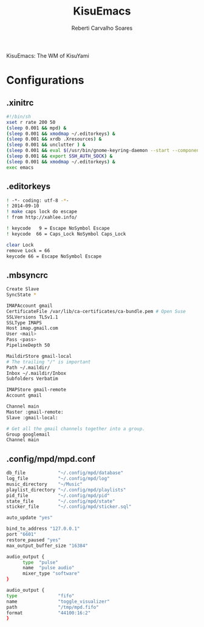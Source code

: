 #+title: KisuEmacs
#+author: Reberti Carvalho Soares

KisuEmacs: The WM of KisuYami
* Configurations
** .xinitrc
   #+BEGIN_SRC bash
#!/bin/sh
xset r rate 200 50
(sleep 0.001 && mpd) &
(sleep 0.001 && xmodmap ~/.editorkeys) &
(sleep 0.001 && xrdb .Xresources) &
(sleep 0.001 && unclutter ) &
(sleep 0.001 && eval $(/usr/bin/gnome-keyring-daemon --start --components=pkcs11,secrets,ssh)) &
(sleep 0.001 && export SSH_AUTH_SOCK) &
(sleep 0.001 && xmodmap ~/.editorkeys) &
exec emacs
   #+END_SRC
** .editorkeys
#+BEGIN_SRC bash
! -*- coding: utf-8 -*-
! 2014-09-10
! make caps lock do escape
! from http://xahlee.info/

! keycode   9 = Escape NoSymbol Escape
! keycode  66 = Caps_Lock NoSymbol Caps_Lock

clear Lock
remove Lock = 66
keycode 66 = Escape NoSymbol Escape
#+END_SRC
** .mbsyncrc
#+BEGIN_SRC bash
Create Slave
SyncState *

IMAPAccount gmail
CertificateFile /var/lib/ca-certificates/ca-bundle.pem # Open Suse
SSLVersions TLSv1.1
SSLType IMAPS
Host imap.gmail.com
User <mail>
Pass <pass>
PipelineDepth 50

MaildirStore gmail-local
# The trailing "/" is important
Path ~/.maildir/
Inbox ~/.maildir/Inbox
Subfolders Verbatim

IMAPStore gmail-remote
Account gmail

Channel main
Master :gmail-remote:
Slave :gmail-local:

# Get all the gmail channels together into a group.
Group googlemail
Channel main
#+END_SRC
** .config/mpd/mpd.conf
#+BEGIN_SRC bash
db_file            "~/.config/mpd/database"
log_file           "~/.config/mpd/log"
music_directory    "~/Music"
playlist_directory "~/.config/mpd/playlists"
pid_file           "~/.config/mpd/pid"
state_file         "~/.config/mpd/state"
sticker_file       "~/.config/mpd/sticker.sql"

auto_update "yes"

bind_to_address "127.0.0.1"
port "6601"
restore_paused "yes"
max_output_buffer_size "16384"

audio_output {
      type  "pulse"
      name  "pulse audio"
      mixer_type "software"
}

audio_output {
type               "fifo"
name               "toggle_visualizer"
path               "/tmp/mpd.fifo"
format             "44100:16:2"
}
#+END_SRC
